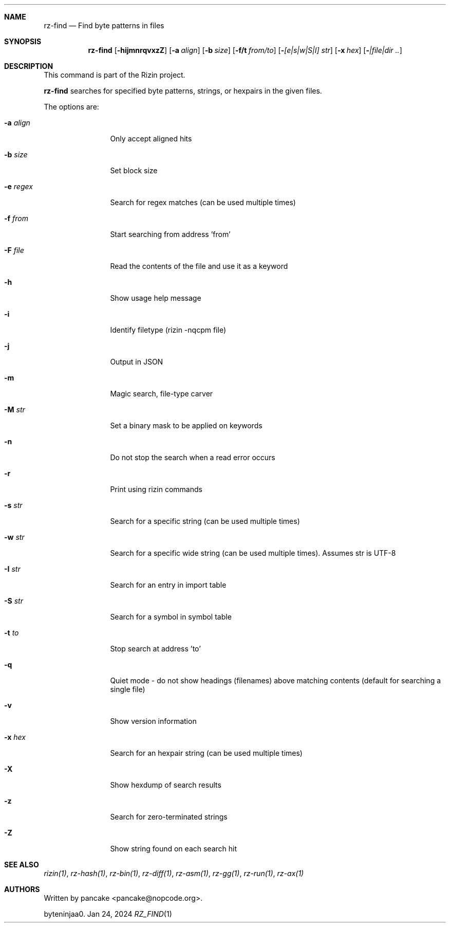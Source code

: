 .Dd Jan 24, 2024
.Dt RZ_FIND 1
.Sh NAME
.Nm rz-find
.Nd Find byte patterns in files
.Sh SYNOPSIS
.Nm rz-find
.Op Fl hijmnrqvxzZ
.Op Fl a Ar align
.Op Fl b Ar size
.Op Fl f/t Ar from/to
.Op Fl  Ar [e|s|w|S|I] str
.Op Fl x Ar hex
.Op Fl  Ar |file|dir ..
.Sh DESCRIPTION
This command is part of the Rizin project.
.Pp
.Nm rz-find
searches for specified byte patterns, strings, or hexpairs in the given files.
.Pp
The options are:
.Bl -tag -width Fl
.It Fl a Ar align
Only accept aligned hits
.It Fl b Ar size
Set block size
.It Fl e Ar regex
Search for regex matches (can be used multiple times)
.It Fl f Ar from
Start searching from address 'from'
.It Fl F Ar file
Read the contents of the file and use it as a keyword
.It Fl h
Show usage help message
.It Fl i
Identify filetype (rizin -nqcpm file)
.It Fl j
Output in JSON
.It Fl m
Magic search, file-type carver
.It Fl M Ar str
Set a binary mask to be applied on keywords
.It Fl n
Do not stop the search when a read error occurs
.It Fl r
Print using rizin commands
.It Fl s Ar str
Search for a specific string (can be used multiple times)
.It Fl w Ar str
Search for a specific wide string (can be used multiple times). Assumes str is UTF-8
.It Fl I Ar str
Search for an entry in import table
.It Fl S Ar str
Search for a symbol in symbol table
.It Fl t Ar to
Stop search at address 'to'
.It Fl q
Quiet mode - do not show headings (filenames) above matching contents (default for searching a single file)
.It Fl v
Show version information
.It Fl x Ar hex
Search for an hexpair string (can be used multiple times)
.It Fl X
Show hexdump of search results
.It Fl z
Search for zero-terminated strings
.It Fl Z
Show string found on each search hit
.Pp
.Sh SEE ALSO
.Pp
.Xr rizin(1) ,
.Xr rz-hash(1) ,
.Xr rz-bin(1) ,
.Xr rz-diff(1) ,
.Xr rz-asm(1) ,
.Xr rz-gg(1) ,
.Xr rz-run(1) ,
.Xr rz-ax(1)
.Sh AUTHORS
.Pp
Written by pancake <pancake@nopcode.org>.
.Pp
byteninjaa0.